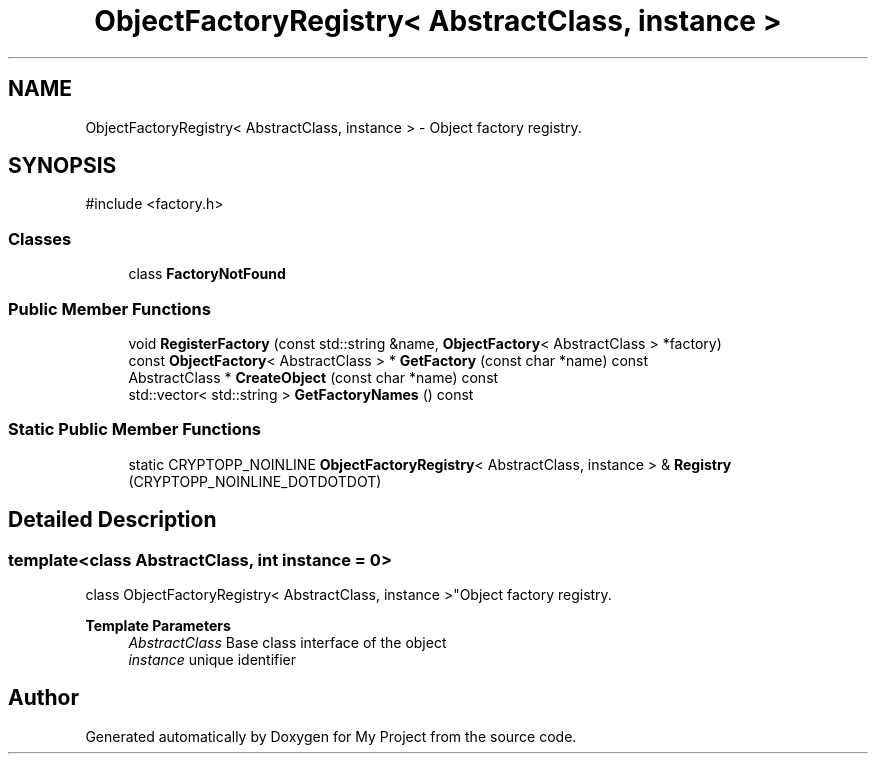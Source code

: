 .TH "ObjectFactoryRegistry< AbstractClass, instance >" 3 "My Project" \" -*- nroff -*-
.ad l
.nh
.SH NAME
ObjectFactoryRegistry< AbstractClass, instance > \- Object factory registry\&.  

.SH SYNOPSIS
.br
.PP
.PP
\fR#include <factory\&.h>\fP
.SS "Classes"

.in +1c
.ti -1c
.RI "class \fBFactoryNotFound\fP"
.br
.in -1c
.SS "Public Member Functions"

.in +1c
.ti -1c
.RI "void \fBRegisterFactory\fP (const std::string &name, \fBObjectFactory\fP< AbstractClass > *factory)"
.br
.ti -1c
.RI "const \fBObjectFactory\fP< AbstractClass > * \fBGetFactory\fP (const char *name) const"
.br
.ti -1c
.RI "AbstractClass * \fBCreateObject\fP (const char *name) const"
.br
.ti -1c
.RI "std::vector< std::string > \fBGetFactoryNames\fP () const"
.br
.in -1c
.SS "Static Public Member Functions"

.in +1c
.ti -1c
.RI "static CRYPTOPP_NOINLINE \fBObjectFactoryRegistry\fP< AbstractClass, instance > & \fBRegistry\fP (CRYPTOPP_NOINLINE_DOTDOTDOT)"
.br
.in -1c
.SH "Detailed Description"
.PP 

.SS "template<class AbstractClass, int instance = 0>
.br
class ObjectFactoryRegistry< AbstractClass, instance >"Object factory registry\&. 


.PP
\fBTemplate Parameters\fP
.RS 4
\fIAbstractClass\fP Base class interface of the object 
.br
\fIinstance\fP unique identifier 
.RE
.PP


.SH "Author"
.PP 
Generated automatically by Doxygen for My Project from the source code\&.
